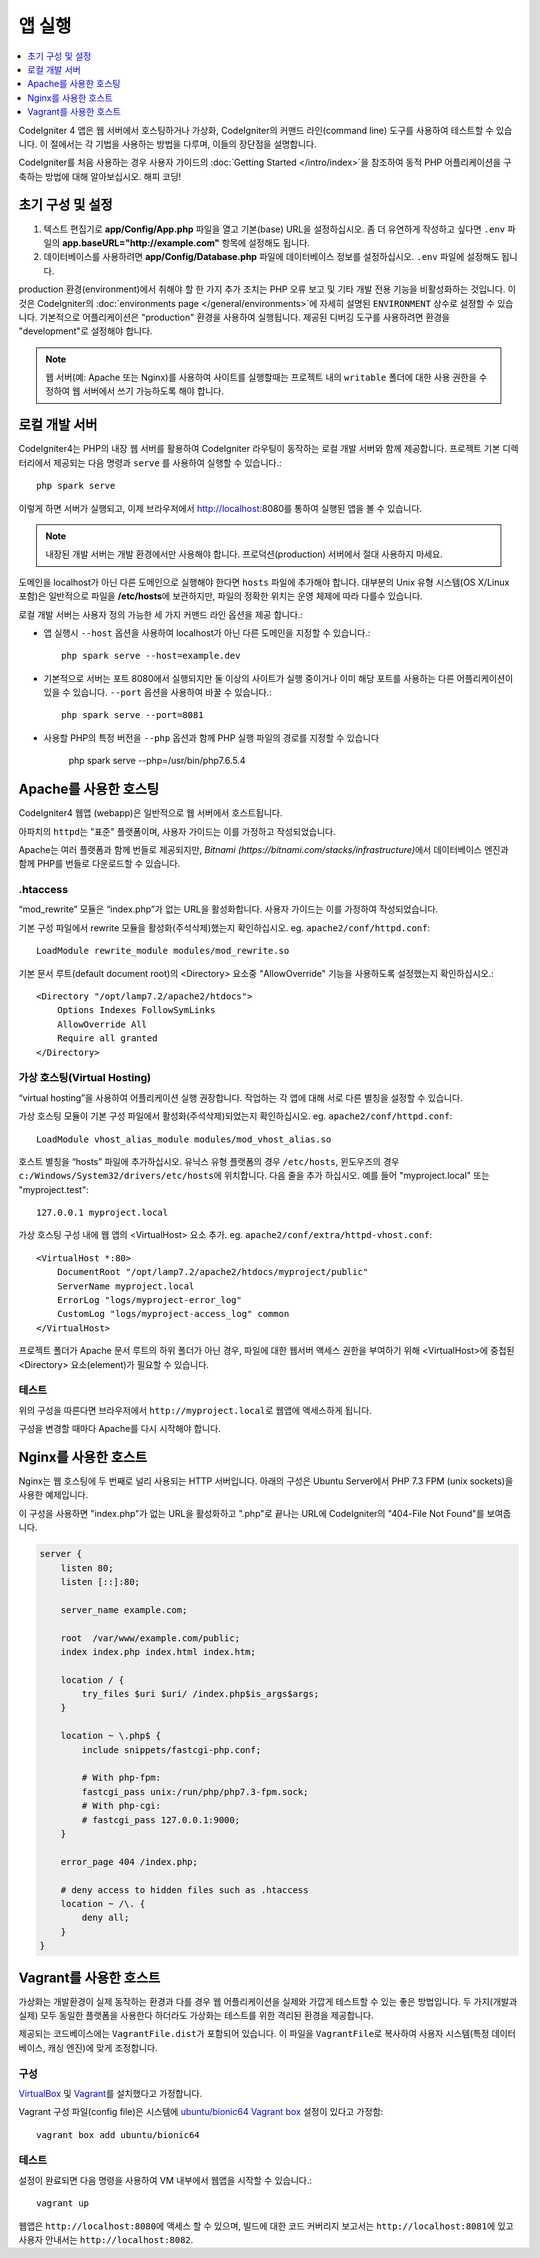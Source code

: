 앱 실행
###############################################################################

.. contents::
    :local:
    :depth: 1

CodeIgniter 4 앱은 웹 서버에서 호스팅하거나 가상화, CodeIgniter의 커맨드 라인(command line) 도구를 사용하여 테스트할 수 있습니다.
이 절에서는 각 기법을 사용하는 방법을 다루며, 이들의 장단점을 설명합니다.

CodeIgniter를 처음 사용하는 경우 사용자 가이드의 :doc:`Getting Started </intro/index>`\ 을 
참조하여 동적 PHP 어플리케이션을 구축하는 방법에 대해 알아보십시오. 해피 코딩!

초기 구성 및 설정
=================================================

#. 텍스트 편집기로 **app/Config/App.php** 파일을 열고 기본(base) URL을 설정하십시오.
   좀 더 유연하게 작성하고 싶다면 ``.env`` 파일의 **app.baseURL="http://example.com"** 
   항목에 설정해도 됩니다.
#. 데이터베이스를 사용하려면 **app/Config/Database.php** 파일에  데이터베이스 정보를 설정하십시오.
   ``.env`` 파일에 설정해도 됩니다.

production 환경(environment)에서 취해야 할 한 가지 추가 조치는 PHP 오류 보고 및 기타 개발 전용 기능을 비활성화하는 것입니다.
이것은 CodeIgniter의 :doc:`environments page </general/environments>`\ 에 자세히 설명된 ``ENVIRONMENT`` 상수로 설정할 수 있습니다.
기본적으로 어플리케이션은 "production" 환경을 사용하여 실행됩니다.
제공된 디버깅 도구를 사용하려면 환경을 "development"\ 로 설정해야 합니다.

.. note:: 웹 서버(예: Apache 또는 Nginx)를 사용하여 사이트를 실행할때는 
    프로젝트 내의 ``writable`` 폴더에 대한 사용 권한을 수정하여 웹 서버에서 쓰기 가능하도록 해야 합니다.

로컬 개발 서버
=================================================

CodeIgniter4는 PHP의 내장 웹 서버를 활용하여 CodeIgniter 라우팅이 동작하는 로컬 개발 서버와 함께 제공합니다.
프로젝트 기본 디렉터리에서 제공되는 다음 명령과 ``serve`` 를 사용하여 실행할 수 있습니다.::

    php spark serve

이렇게 하면 서버가 실행되고, 이제 브라우저에서 http://localhost:8080를 통하여 실행된 앱을 볼 수 있습니다.

.. note:: 내장된 개발 서버는 개발 환경에서만 사용해야 합니다. 
    프로덕션(production) 서버에서 절대 사용하지 마세요.

도메인을 localhost가 아닌 다른 도메인으로 실행해야 한다면 ``hosts`` 파일에 추가해야 합니다.
대부분의 Unix 유형 시스템(OS X/Linux 포함)은 일반적으로 파일을 **/etc/hosts**\ 에 보관하지만, 파일의 정확한 위치는 운영 체제에 따라 다를수 있습니다.

로컬 개발 서버는 사용자 정의 가능한 세 가지 커맨드 라인 옵션을 제공 합니다.:

- 앱 실행시 ``--host`` 옵션을 사용하여 localhost가 아닌 다른 도메인을 지정할 수 있습니다.::

    php spark serve --host=example.dev

- 기본적으로 서버는 포트 8080에서 실행되지만 둘 이상의 사이트가 실행 중이거나 이미 해당 포트를 사용하는 다른 어플리케이션이 있을 수 있습니다. 
  ``--port`` 옵션을 사용하여 바꿀 수 있습니다.::

    php spark serve --port=8081

- 사용할 PHP의 특정 버전을 ``--php`` 옵션과 함께 PHP 실행 파일의 경로를 지정할 수 있습니다

    php spark serve --php=/usr/bin/php7.6.5.4

Apache를 사용한 호스팅
=================================================

CodeIgniter4 웹앱 (webapp)은 일반적으로 웹 서버에서 호스트됩니다.

아파치의 ``httpd``\ 는 "표준" 플랫폼이며, 사용자 가이드는 이를 가정하고 작성되었습니다.

Apache는 여러 플랫폼과 함께 번들로 제공되지만, `Bitnami (https://bitnami.com/stacks/infrastructure)`\ 에서 
데이터베이스 엔진과 함께 PHP를 번들로 다운로드할 수 있습니다.

.htaccess
-------------------------------------------------------

“mod_rewrite” 모듈은 “index.php”가 없는 URL을 활성화합니다. 사용자 가이드는 이를 가정하여 작성되었습니다.

기본 구성 파일에서 rewrite 모듈을 활성화(주석삭제)했는지 확인하십시오. eg. ``apache2/conf/httpd.conf``::

    LoadModule rewrite_module modules/mod_rewrite.so

기본 문서 루트(default document root)의 <Directory> 요소중 "AllowOverride" 기능을 사용하도록 설정했는지 확인하십시오.::

    <Directory "/opt/lamp7.2/apache2/htdocs">
        Options Indexes FollowSymLinks
        AllowOverride All
        Require all granted
    </Directory>

가상 호스팅(Virtual Hosting)
-------------------------------------------------------

“virtual hosting”을 사용하여 어플리케이션 실행 권장합니다.
작업하는 각 앱에 대해 서로 다른 별칭을 설정할 수 있습니다.

가상 호스팅 모듈이 기본 구성 파일에서 활성화(주석삭제)되었는지 확인하십시오. eg. ``apache2/conf/httpd.conf``::

    LoadModule vhost_alias_module modules/mod_vhost_alias.so

호스트 별칭을 “hosts”  파일에 추가하십시오.
유닉스 유형 플랫폼의 경우 ``/etc/hosts``, 윈도우즈의 경우 ``c:/Windows/System32/drivers/etc/hosts``\ 에 위치합니다.
다음 줄을 추가 하십시오. 예를 들어 "myproject.local" 또는 "myproject.test"::

    127.0.0.1 myproject.local

가상 호스팅 구성 내에 웹 앱의 <VirtualHost> 요소 추가. eg. ``apache2/conf/extra/httpd-vhost.conf``::

    <VirtualHost *:80>
        DocumentRoot "/opt/lamp7.2/apache2/htdocs/myproject/public"
        ServerName myproject.local
        ErrorLog "logs/myproject-error_log"
        CustomLog "logs/myproject-access_log" common
    </VirtualHost>

프로젝트 폴더가 Apache 문서 루트의 하위 폴더가 아닌 경우, 파일에 대한 웹서버 액세스 권한을 부여하기 위해 
<VirtualHost>에 중첩된 <Directory> 요소(element)가 필요할 수 있습니다.

테스트
-------------------------------------------------------

위의 구성을 따른다면 브라우저에서 ``http://myproject.local``\ 로 웹앱에 액세스하게 됩니다.

구성을 변경할 때마다 Apache를 다시 시작해야 합니다.

Nginx를 사용한 호스트
=================================================
Nginx는 웹 호스팅에 두 번째로 널리 사용되는 HTTP 서버입니다.
아래의 구성은 Ubuntu Server에서 PHP 7.3 FPM (unix sockets)을 사용한 예제입니다.

이 구성을 사용하면 "index.php"\ 가 없는 URL을 활성화하고 ".php"\ 로 끝나는 URL에 CodeIgniter의 "404-File Not Found"\ 를 보여줍니다.


.. code-block:: nginx

    server {
        listen 80;
        listen [::]:80;

        server_name example.com;

        root  /var/www/example.com/public;
        index index.php index.html index.htm;

        location / {
            try_files $uri $uri/ /index.php$is_args$args;
        }

        location ~ \.php$ {
            include snippets/fastcgi-php.conf;

            # With php-fpm:
            fastcgi_pass unix:/run/php/php7.3-fpm.sock;
            # With php-cgi:
            # fastcgi_pass 127.0.0.1:9000;
        }

        error_page 404 /index.php;

        # deny access to hidden files such as .htaccess
        location ~ /\. {
            deny all;
        }
    }


Vagrant를 사용한 호스트
=================================================

가상화는 개발환경이 실제 동작하는 환경과 다를 경우 웹 어플리케이션을 실제와 가깝게 테스트할 수 있는 좋은 방법입니다.
두 가지(개발과 실제) 모두 동일한 플랫폼을 사용한다 하더라도 가상화는 테스트를 위한 격리된 환경을 제공합니다.

제공되는 코드베이스에는 ``VagrantFile.dist``\ 가 포함되어 있습니다.
이 파일을 ``VagrantFile``\ 로 복사하여 사용자 시스템(특정 데이터베이스, 캐싱 엔진)에 맞게 조정합니다.

구성
-------------------------------------------------------

`VirtualBox <https://www.virtualbox.org/wiki/Downloads>`_ 및 `Vagrant <https://www.vagrantup.com/downloads.html>`_\ 를 설치했다고 가정합니다.

Vagrant 구성 파일(config file)은 시스템에 `ubuntu/bionic64 Vagrant box <https://app.vagrantup.com/ubuntu/boxes/bionic64>`_ 설정이 있다고 가정함::

    vagrant box add ubuntu/bionic64

테스트
-------------------------------------------------------

설정이 완료되면 다음 명령을 사용하여 VM 내부에서 웹앱을 시작할 수 있습니다.::

    vagrant up

웹앱은 ``http://localhost:8080``\ 에 액세스 할 수 있으며, 빌드에 대한 코드 커버리지 보고서는 ``http://localhost:8081``\ 에 있고 사용자 안내서는 ``http://localhost:8082``.

